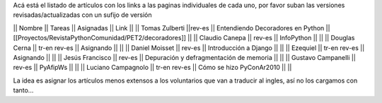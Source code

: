 Acá está el listado de artículos con los links a las paginas individuales de cada uno, por favor suban las versiones revisadas/actualizadas con un sufijo de versión

|| Nombre || Tareas || Asignadas || Link ||
|| Tomas Zulberti ||rev-es || Entendiendo Decoradores en Python || [[Proyectos/RevistaPythonComunidad/PET2/decoradores]] ||
|| Claudio Canepa || rev-es || InfoPython || ||
|| Douglas Cerna || tr-en rev-es || Asignando || ||
|| Daniel Moisset || rev-es || Introducción a Django || ||
|| Ezequiel || tr-en rev-es || Asignando || ||
|| Jesús Francisco || rev-es || Depuración y defragmentación de memoria || ||
|| Gustavo Campanelli || rev-es || PyAfipWs || ||
|| Luciano Campagnolo || tr-en rev-es || Cómo se hizo PyConAr2010 || ||

La idea es asignar los artículos menos extensos a los voluntarios que van a traducir al ingles, así no los cargamos con tanto...
